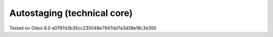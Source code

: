 Autostaging (technical core)
============================


Tested on Odoo 8.0 a0797d3b35cc235048e7947dd7a3d38e18c3e350
